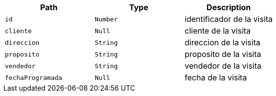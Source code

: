 |===
|Path|Type|Description

|`+id+`
|`+Number+`
|identificador de la visita

|`+cliente+`
|`+Null+`
|cliente de la visita

|`+direccion+`
|`+String+`
|direccion de la visita

|`+proposito+`
|`+String+`
|proposito de la visita

|`+vendedor+`
|`+String+`
|vendedor de la visita

|`+fechaProgramada+`
|`+Null+`
|fecha de la visita

|===